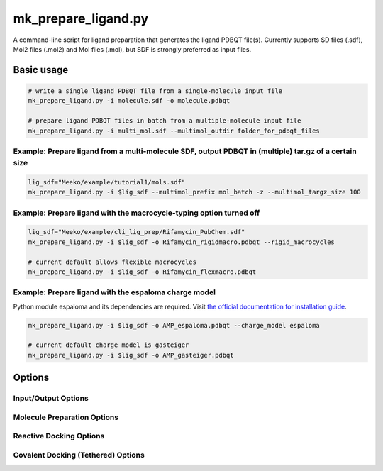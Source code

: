 mk_prepare_ligand.py
====================

A command-line script for ligand preparation that generates the ligand PDBQT file(s). Currently supports SD files (.sdf), Mol2 files (.mol2) and Mol files (.mol), but SDF is strongly preferred as input files. 

Basic usage
-----------

.. code-block:: bash

    # write a single ligand PDBQT file from a single-molecule input file
    mk_prepare_ligand.py -i molecule.sdf -o molecule.pdbqt

    # prepare ligand PDBQT files in batch from a multiple-molecule input file
    mk_prepare_ligand.py -i multi_mol.sdf --multimol_outdir folder_for_pdbqt_files

Example: Prepare ligand from a multi-molecule SDF, output PDBQT in (multiple) tar.gz of a certain size
~~~~~~~~

.. code-block:: bash

   lig_sdf="Meeko/example/tutorial1/mols.sdf"
   mk_prepare_ligand.py -i $lig_sdf --multimol_prefix mol_batch -z --multimol_targz_size 100

Example: Prepare ligand with the macrocycle-typing option turned off
~~~~~~~~
.. code-block:: bash

   lig_sdf="Meeko/example/cli_lig_prep/Rifamycin_PubChem.sdf"
   mk_prepare_ligand.py -i $lig_sdf -o Rifamycin_rigidmacro.pdbqt --rigid_macrocycles

   # current default allows flexible macrocycles
   mk_prepare_ligand.py -i $lig_sdf -o Rifamycin_flexmacro.pdbqt 

Example: Prepare ligand with the espaloma charge model 
~~~~~~~~

Python module espaloma and its dependencies are required. Visit `the official documentation for installation guide <https://espaloma.wangyq.net/install.html>`_. 

.. code-block:: bash

   mk_prepare_ligand.py -i $lig_sdf -o AMP_espaloma.pdbqt --charge_model espaloma

   # current default charge model is gasteiger
   mk_prepare_ligand.py -i $lig_sdf -o AMP_gasteiger.pdbqt 


Options
-------

Input/Output Options
~~~~~~~~~~~~~~~~~~~~

.. option:: -i, --mol <input_molecule_filename>

   The input molecule file, in formats such as MOL2, SDF, etc. This option is required.

.. option:: --name_from_prop <property_name>

   Set the molecule name using a specified RDKit or SDF property.

.. option:: -o, --out <output_pdbqt_filename>

   Specify the output PDBQT filename. Only compatible with single-molecule input.

.. option:: --multimol_outdir <output_directory>

   Specify the directory to write PDBQT output files for multi-molecule inputs. Incompatible with `-o/--out` and `-`/`--`.

.. option:: --multimol_prefix <prefix>

   Replace the internal molecule name in multi-molecule input with the specified prefix. Incompatible with `-o/--out` and `-`/`--`.

.. option:: -z, --multimol_targz

   (Flag) Compress output files into a `.tar.gz` archive.

.. option:: --multimol_targz_size <size>

   Define the number of PDBQT files per `.tar.gz` archive. Default is 10000. Only effective when used with `-z, --multimol_targz`. 

.. option:: -, --

   (Flag) Redirect output to standard output (STDOUT) instead of writing a file. Ignored if `-o/--out` is specified. Only compatible with single-molecule input.

Molecule Preparation Options
~~~~~~~~~~~~~~~~~~~~~~~~~~~~

.. option:: -c, --config_file <config_file>

   Configure `MoleculePreparation` from a JSON file. Command-line arguments will override settings in the file.

.. option:: --rigid_macrocycles

   (Flag) Keep macrocycles rigid in their input conformation.

.. option:: --macrocycle_allow_A

   (Flag) Allow bond break with atom type A, which will be retyped as carbon (C).

.. option:: --keep_chorded_rings

   (Flag) Retain all rings from exhaustive ring perception.

.. option:: --keep_equivalent_rings

   (Flag) Retain rings with equivalent sizes and neighboring atoms.

.. option:: --min_ring_size <size>

   Define the minimum number of atoms required in a ring for it to be considered for opening.

.. option:: -w, --hydrate

   (Flag) Add water molecules to the structure for hydrated docking.

.. option:: --merge_these_atom_types <types> [*]

   Specify a list of atom types to merge. The default is `"H"`.

.. option:: -r, --rigidify_bonds_smarts <SMARTS>

   Provide SMARTS patterns to rigidify specific bonds in the molecule.

.. option:: -b, --rigidify_bonds_indices <i j>

   Specify the indices of two atoms that define a bond in the SMARTS pattern (starting from 1).

.. option:: -a, --flexible_amides

   (Flag) Allow amide bonds to rotate, making them non-planar (not recommended).

.. option:: -p, --atom_type_smarts <JSON_FILENAME>

   Specify SMARTS-based atom typing in JSON format.

.. option:: -aa, --add_atom_types <JSON>

   Specify additional atom types to assign in JSON format, with SMARTS patterns and atom type names.

.. option:: --double_bond_penalty <penalty>

   Set a penalty value; values greater than 100 prevent breaking double bonds.

.. option:: --charge_model <model>

   Choose the charge model: `gasteiger`, `espaloma`, or `zero`. Default is `gasteiger`; `zero` sets all charges to zero.

.. option:: --bad_charge_ok

   (Flag) Allow NaN and Inf charges in the PDBQT output.

.. option:: --add_index_map

   (Flag) Include a map of atom indices from the input to the PDBQT file.

.. option:: --remove_smiles

   (Flag) Exclude SMILES from being written as a remark in the PDBQT output.

Reactive Docking Options
~~~~~~~~~~~~~~~~~~~~~~~~

.. option:: --reactive_smarts <SMARTS>

   Provide a SMARTS pattern for defining the reactive group.

.. option:: --reactive_smarts_idx <index>

   Specify the 1-based index of the reactive atom within the SMARTS pattern provided by `--reactive_smarts`.

Covalent Docking (Tethered) Options
~~~~~~~~~~~~~~~~~~~~~~~~~~~~~~~~~~~

.. option:: --receptor <filename>

   Specify the receptor file. Supported formats depend on ProDy availability, such as `.pdb` and `.mmcif`.

.. option:: --rec_residue <residue>

   Specify the residue in the receptor for attachment, e.g., `A:LYS:204`.

.. option:: --tether_smarts <SMARTS>

   Provide a SMARTS pattern defining the ligand atoms used for attachment to the receptor.

.. option:: --tether_smarts_indices <IDX IDX>

   Specify the 1-based indices of the two atoms in the SMARTS pattern that will be attached (default: `1 2`).